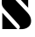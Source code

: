 SplineFontDB: 3.2
FontName: 00001_00001.ttf
FullName: Untitled45
FamilyName: Untitled45
Weight: Regular
Copyright: Copyright (c) 2021, 
UComments: "2021-10-20: Created with FontForge (http://fontforge.org)"
Version: 001.000
ItalicAngle: 0
UnderlinePosition: -100
UnderlineWidth: 50
Ascent: 800
Descent: 200
InvalidEm: 0
LayerCount: 2
Layer: 0 0 "Back" 1
Layer: 1 0 "Fore" 0
XUID: [1021 877 -968672716 9248155]
OS2Version: 0
OS2_WeightWidthSlopeOnly: 0
OS2_UseTypoMetrics: 1
CreationTime: 1634731550
ModificationTime: 1634731550
OS2TypoAscent: 0
OS2TypoAOffset: 1
OS2TypoDescent: 0
OS2TypoDOffset: 1
OS2TypoLinegap: 0
OS2WinAscent: 0
OS2WinAOffset: 1
OS2WinDescent: 0
OS2WinDOffset: 1
HheadAscent: 0
HheadAOffset: 1
HheadDescent: 0
HheadDOffset: 1
OS2Vendor: 'PfEd'
DEI: 91125
Encoding: ISO8859-1
UnicodeInterp: none
NameList: AGL For New Fonts
DisplaySize: -48
AntiAlias: 1
FitToEm: 0
BeginChars: 256 1

StartChar: s
Encoding: 115 115 0
Width: 938
VWidth: 2048
Flags: HW
LayerCount: 2
Fore
SplineSet
342 1053 m 1
 320 1037.66666667 309 1019.66666667 309 999 c 0
 309 977 322.666666667 951.333333333 350 922 c 2
 362 909 l 1
 780 471 l 2
 852.666666667 395 889 316.666666667 889 236 c 0
 889 160 862.666666667 101.333333333 810 60 c 0
 752 14.6666666667 676.666666667 -6 584 -2 c 2
 537 0 l 1
 558.333333333 13.3333333333 569 31.6666666667 569 55 c 0
 569 79.6666666667 555.333333333 105.666666667 528 133 c 2
 518 143 l 1
 115 582 l 2
 89.6666666667 609.333333333 72.3333333333 636 63 662 c 128
 53.6666666667 688 49 724.666666667 49 772 c 0
 49 851.333333333 74.3333333333 918 125 972 c 128
 175.666666667 1026 240.333333333 1053 319 1053 c 2
 342 1053 l 1
805 604 m 1
 383 1053 l 1
 805 1053 l 1
 805 604 l 1
496 0 m 1
 66 0 l 1
 66 463 l 1
 496 0 l 1
EndSplineSet
EndChar
EndChars
EndSplineFont
